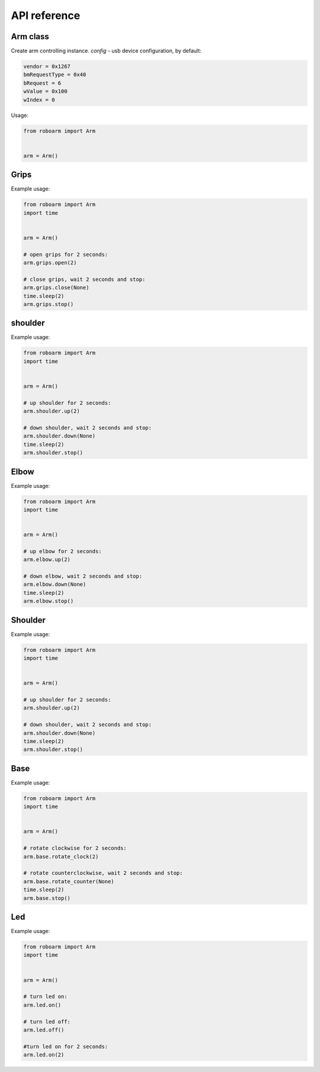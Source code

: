 ************
API reference
************

Arm class
---------

.. class:: Arm(**config)

    Create arm controlling instance.
    *config* - usb device configuration, by default:

    .. code-block:: python

        vendor = 0x1267
        bmRequestType = 0x40
        bRequest = 6
        wValue = 0x100
        wIndex = 0

    Usage:

    .. code-block:: python

        from roboarm import Arm


        arm = Arm()

Grips
-----

.. function:: arm.grips.open(timeout=1)

    Start opening device grips and stop after timeout. If *timeout=None* don't stop.

.. function:: arm.grips.close(timeout=1)

    Start closing device grips and stop after timeout. If *timeout=None* don't stop.

.. function:: arm.grips.stop()

    Stop current action.

Example usage:

.. code-block:: python

    from roboarm import Arm
    import time


    arm = Arm()

    # open grips for 2 seconds:
    arm.grips.open(2)

    # close grips, wait 2 seconds and stop:
    arm.grips.close(None)
    time.sleep(2)
    arm.grips.stop()

shoulder
-----

.. function:: arm.shoulder.up(timeout=1)

    Start moving up device shoulder and stop after timeout. If *timeout=None* don't stop.

.. function:: arm.shoulder.down(timeout=1)

    Start moving down device shoulder and stop after timeout. If *timeout=None* don't stop.

.. function:: arm.shoulder.stop()

    Stop current action.
    
Example usage:

.. code-block:: python

    from roboarm import Arm
    import time


    arm = Arm()

    # up shoulder for 2 seconds:
    arm.shoulder.up(2)

    # down shoulder, wait 2 seconds and stop:
    arm.shoulder.down(None)
    time.sleep(2)
    arm.shoulder.stop()

Elbow
-----

.. function:: arm.elbow.up(timeout=1)

    Start moving up device elbow and stop after timeout. If *timeout=None* don't stop.

.. function:: arm.elbow.down(timeout=1)

    Start moving down device elbow and stop after timeout. If *timeout=None* don't stop.

.. function:: arm.elbow.stop()

    Stop current action.
    
Example usage:

.. code-block:: python

    from roboarm import Arm
    import time


    arm = Arm()

    # up elbow for 2 seconds:
    arm.elbow.up(2)

    # down elbow, wait 2 seconds and stop:
    arm.elbow.down(None)
    time.sleep(2)
    arm.elbow.stop()

Shoulder
--------

.. function:: arm.shoulder.up(timeout=1)

    Start moving up device shoulder and stop after timeout. If *timeout=None* don't stop.

.. function:: arm.shoulder.down(timeout=1)

    Start moving down device shoulder and stop after timeout. If *timeout=None* don't stop.

.. function:: arm.shoulder.stop()

    Stop current action.
    
Example usage:

.. code-block:: python

    from roboarm import Arm
    import time


    arm = Arm()

    # up shoulder for 2 seconds:
    arm.shoulder.up(2)

    # down shoulder, wait 2 seconds and stop:
    arm.shoulder.down(None)
    time.sleep(2)
    arm.shoulder.stop()

Base
----

.. function:: arm.base.rotate_clock(timeout=1)

    Start rotating device clockwise and stop after timeout. If *timeout=None* don't stop.
    
.. function:: arm.base.rotate_counter(timeout=1)

    Start rotating device counterclockwise and stop after timeout. If *timeout=None* don't stop.

.. function:: arm.base.stop()

    Stop current action.

Example usage:

.. code-block:: python

    from roboarm import Arm
    import time


    arm = Arm()

    # rotate clockwise for 2 seconds:
    arm.base.rotate_clock(2)

    # rotate counterclockwise, wait 2 seconds and stop:
    arm.base.rotate_counter(None)
    time.sleep(2)
    arm.base.stop()

Led
----

.. function:: arm.led.on(timeout=None)

    Turn led on and stop after timeout. If *timeout=None* don't stop.

.. function:: arm.led.off(timeout=None)

    Turn led off and stop after timeout. If *timeout=None* don't stop.

.. function:: arm.led.stop()

    Stop current action.

Example usage:

.. code-block:: python

    from roboarm import Arm
    import time


    arm = Arm()

    # turn led on:
    arm.led.on()

    # turn led off:
    arm.led.off()

    #turn led on for 2 seconds:
    arm.led.on(2)
